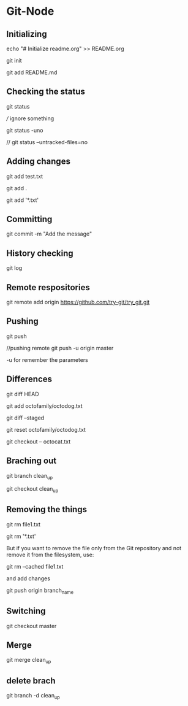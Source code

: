 # Git Node
* Git-Node
** Initializing
   echo "# Initialize readme.org" >> README.org
   
   git init
   
   git add README.md

** Checking the status
   git status
   
   /// ignore something
   
   git status -uno
   
   // git status --untracked-files=no
** Adding changes
   git add test.txt
   
   git add .

   git add '*.txt'

** Committing
   git commit -m "Add the message"

** History checking
   git log

** Remote respositories
   git remote add origin https://github.com/try-git/try_git.git
** Pushing
   git push
   
   //pushing remote
   git push -u origin master

   -u for remember the parameters

** Differences
   git diff HEAD

   git add octofamily/octodog.txt

   git diff --staged

   git reset octofamily/octodog.txt

   git checkout -- octocat.txt

** Braching out
   git branch clean_up

   git checkout clean_up

** Removing the things
   git rm file1.txt
   
   git rm '*.txt'
   
   But if you want to remove the file only from the Git repository and not remove it from the filesystem, use:

   
   git rm --cached file1.txt
   
   and add changes 
   
   git push origin branch_name
** Switching
   git checkout master

** Merge
   git merge clean_up

** delete brach
   git branch -d clean_up
   

